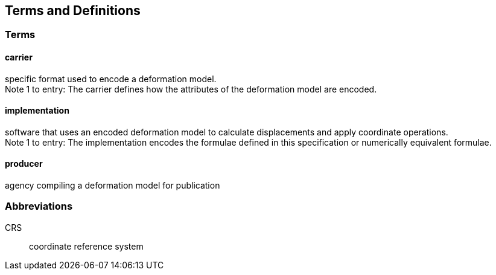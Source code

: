 
== Terms and Definitions

=== Terms

==== carrier

specific format used to encode a deformation model. +
Note 1 to entry: The carrier defines how the attributes of the deformation model are encoded. 

==== implementation

software that uses an encoded deformation model to calculate displacements and apply coordinate operations. +
Note 1 to entry: The implementation encodes the formulae defined in this specification or numerically equivalent formulae.

==== producer

agency compiling a deformation model for publication

////  
To be added

coseismic (editor)
displacement (pr)
//// 

=== Abbreviations

CRS:: coordinate reference system 

////
=== accessible CRS

A CRS within which positions can be measured directly?!

[.source]
<<ogc07036>>

NOTE: Need a meaningful definition here.  Need to track this one down to its source.

[example]
The position used to calculate the spatial model is not defined in an currently accessible CRS

Geographic CRS

Projection CRS
////




